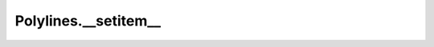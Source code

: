 Polylines.__setitem__
=====================

.. automethod:: crossproduct.crossproduct.Polylines.__setitem__